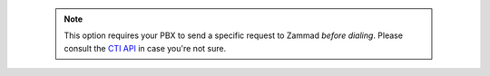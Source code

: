       .. note::

         This option requires your PBX to send a specific request to Zammad
         *before dialing*. Please consult the `CTI API`_ in case you're not sure.

.. _CTI API:
   https://docs.zammad.org/en/latest/cti/api-intro.html
